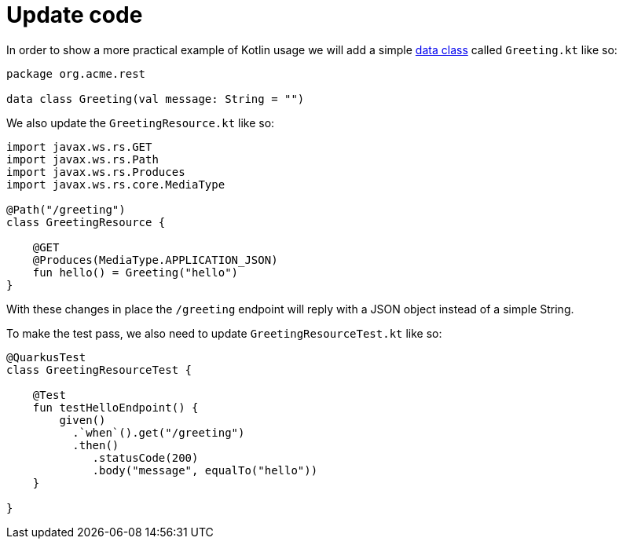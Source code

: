 [id="update-code_{context}"]
= Update code

In order to show a more practical example of Kotlin usage we will add a simple link:https://kotlinlang.org/docs/reference/data-classes.html[data class] called `Greeting.kt` like so:

[source,kotlin]
----
package org.acme.rest

data class Greeting(val message: String = "")
----

We also update the `GreetingResource.kt` like so:

[source,kotlin]
----
import javax.ws.rs.GET
import javax.ws.rs.Path
import javax.ws.rs.Produces
import javax.ws.rs.core.MediaType

@Path("/greeting")
class GreetingResource {

    @GET
    @Produces(MediaType.APPLICATION_JSON)
    fun hello() = Greeting("hello")
}
----

With these changes in place the `/greeting` endpoint will reply with a JSON object instead of a simple String.

To make the test pass, we also need to update `GreetingResourceTest.kt` like so:

[source,kotlin]
----
@QuarkusTest
class GreetingResourceTest {

    @Test
    fun testHelloEndpoint() {
        given()
          .`when`().get("/greeting")
          .then()
             .statusCode(200)
             .body("message", equalTo("hello"))
    }

}
----